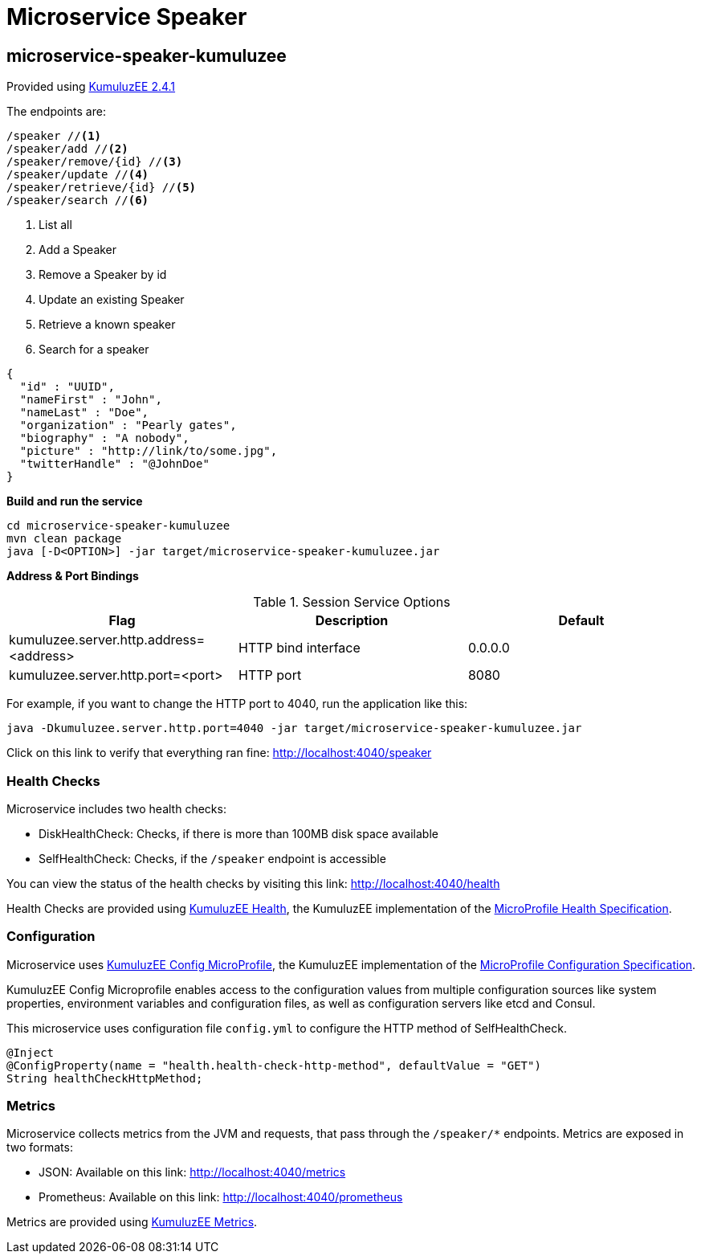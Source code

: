 = Microservice Speaker

== microservice-speaker-kumuluzee
Provided using link:https://ee.kumuluz.com/[KumuluzEE 2.4.1]

The endpoints are:

----
/speaker //<1>
/speaker/add //<2>
/speaker/remove/{id} //<3>
/speaker/update //<4>
/speaker/retrieve/{id} //<5>
/speaker/search //<6>
----

<1> List all
<2> Add a Speaker
<3> Remove a Speaker by id
<4> Update an existing Speaker
<5> Retrieve a known speaker
<6> Search for a speaker

[source,json]
----
{
  "id" : "UUID",
  "nameFirst" : "John",
  "nameLast" : "Doe",
  "organization" : "Pearly gates",
  "biography" : "A nobody",
  "picture" : "http://link/to/some.jpg",
  "twitterHandle" : "@JohnDoe"
}
----

*Build and run the service*
```
cd microservice-speaker-kumuluzee
mvn clean package
java [-D<OPTION>] -jar target/microservice-speaker-kumuluzee.jar
```

*Address & Port Bindings*

.Session Service Options
|===
|Flag |Description| Default

| kumuluzee.server.http.address=<address>
| HTTP bind interface
| 0.0.0.0

| kumuluzee.server.http.port=<port>
| HTTP port
| 8080
|===

For example, if you want to change the HTTP port to 4040, run the application like this:

----
java -Dkumuluzee.server.http.port=4040 -jar target/microservice-speaker-kumuluzee.jar
----

Click on this link to verify that everything ran fine: http://localhost:4040/speaker

=== Health Checks

Microservice includes two health checks:

- DiskHealthCheck: Checks, if there is more than 100MB disk space available
- SelfHealthCheck: Checks, if the `/speaker` endpoint is accessible

You can view the status of the health checks by visiting this link: http://localhost:4040/health

Health Checks are provided using link:https://github.com/kumuluz/kumuluzee-health[KumuluzEE Health],
the KumuluzEE implementation of the
link:https://github.com/eclipse/microprofile-health[MicroProfile Health Specification].

=== Configuration

Microservice uses link:https://github.com/kumuluz/kumuluzee-config-mp[KumuluzEE Config MicroProfile],
the KumuluzEE implementation of the
link:https://microprofile.io/project/eclipse/microprofile-config[MicroProfile Configuration Specification].

KumuluzEE Config Microprofile enables access to the configuration values from multiple configuration
sources like system properties, environment variables and configuration files, as well as configuration servers
like etcd and Consul.

This microservice uses configuration file `config.yml` to configure the HTTP method of
SelfHealthCheck.

```
@Inject
@ConfigProperty(name = "health.health-check-http-method", defaultValue = "GET")
String healthCheckHttpMethod;
```

=== Metrics

Microservice collects metrics from the JVM and requests, that pass through the `/speaker/*` endpoints.
Metrics are exposed in two formats:

- JSON: Available on this link: http://localhost:4040/metrics
- Prometheus: Available on this link: http://localhost:4040/prometheus

Metrics are provided using link:https://github.com/kumuluz/kumuluzee-metrics[KumuluzEE Metrics].
